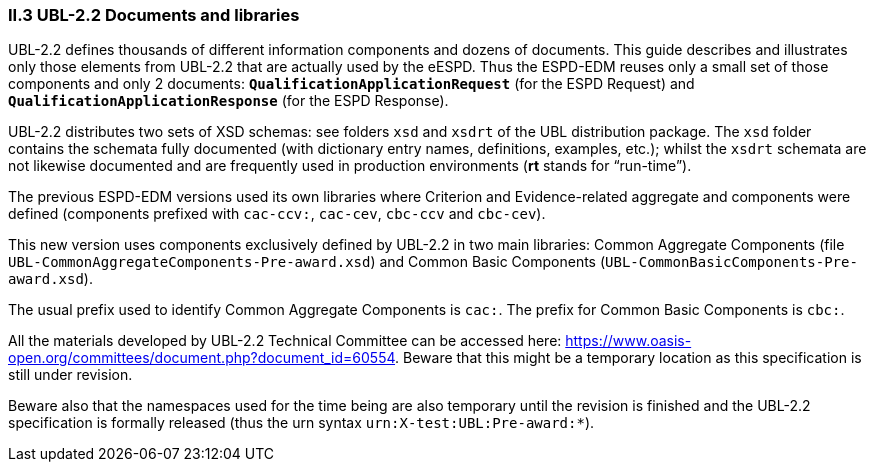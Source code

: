 [.text-left]
=== II.3 UBL-2.2 Documents and libraries

UBL-2.2 defines thousands of different information components and dozens of documents. This guide describes and illustrates only those elements from UBL-2.2 that are actually used by the eESPD. Thus the ESPD-EDM reuses only a small set of those components and only 2 documents: `*QualificationApplicationRequest*` (for the ESPD Request) and `*QualificationApplicationResponse*` (for the ESPD Response).

UBL-2.2 distributes two sets of XSD schemas: see folders `xsd` and `xsdrt` of the UBL distribution package. The `xsd` folder contains the schemata fully documented (with dictionary entry names, definitions, examples, etc.); whilst the `xsdrt` schemata are not likewise documented and are frequently used in production environments (*rt* stands for “run-time”).

The previous ESPD-EDM versions used its own libraries where Criterion and Evidence-related aggregate and components were defined (components prefixed with `cac-ccv:`, `cac-cev`, `cbc-ccv` and `cbc-cev`). 

This new version uses components exclusively defined by UBL-2.2 in two main libraries: Common Aggregate Components (file `UBL-CommonAggregateComponents-Pre-award.xsd`) and Common Basic Components (`UBL-CommonBasicComponents-Pre-award.xsd`). 

The usual prefix used to identify Common Aggregate Components is `cac:`. The prefix for Common  Basic Components is `cbc:`.

All the materials developed by UBL-2.2 Technical Committee can be accessed here: https://www.oasis-open.org/committees/document.php?document_id=60554. Beware that this might be a temporary location as this specification  is still under revision. 

Beware also that the namespaces used for the time being are also temporary until the revision is finished and the UBL-2.2 specification is formally released (thus the urn syntax `urn:X-test:UBL:Pre-award:*`).